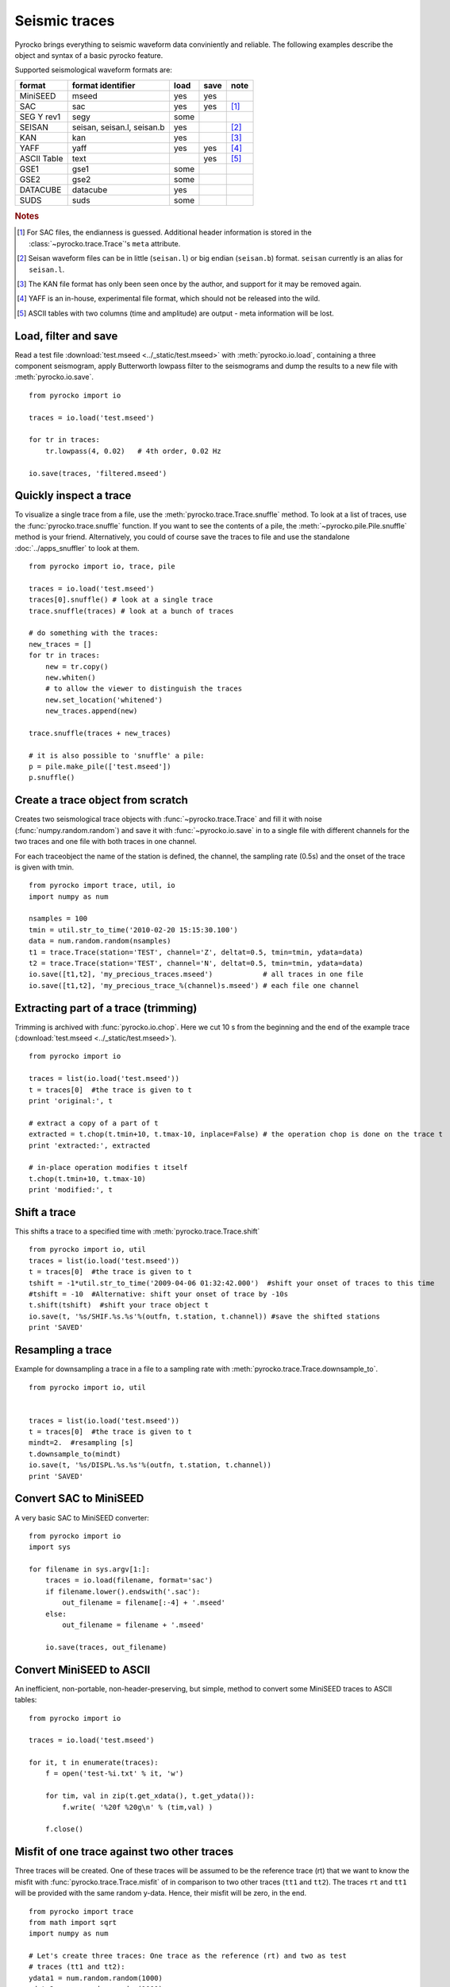 Seismic traces
===============

Pyrocko brings everything to seismic waveform data conviniently and reliable. The following examples describe the object and syntax of a basic pyrocko feature.

Supported seismological waveform formats are:

============ =========================== ========= ======== ======
format       format identifier           load      save     note
============ =========================== ========= ======== ======
MiniSEED     mseed                       yes       yes
SAC          sac                         yes       yes      [#f1]_
SEG Y rev1   segy                        some
SEISAN       seisan, seisan.l, seisan.b  yes                [#f2]_
KAN          kan                         yes                [#f3]_
YAFF         yaff                        yes       yes      [#f4]_
ASCII Table  text                                  yes      [#f5]_
GSE1         gse1                        some
GSE2         gse2                        some
DATACUBE     datacube                    yes
SUDS         suds                        some
============ =========================== ========= ======== ======

.. rubric:: Notes

.. [#f1] For SAC files, the endianness is guessed. Additional header
    information is stored in the :class:`~pyrocko.trace.Trace`'s ``meta`` attribute.
.. [#f2] Seisan waveform files can be in little (``seisan.l``) or big endian
    (``seisan.b``) format. ``seisan`` currently is an alias for ``seisan.l``.
.. [#f3] The KAN file format has only been seen once by the author, and support
    for it may be removed again.
.. [#f4] YAFF is an in-house, experimental file format, which should not be
    released into the wild.
.. [#f5] ASCII tables with two columns (time and amplitude) are output - meta
    information will be lost.

Load, filter and save
----------------------

Read a test file :download:`test.mseed <../_static/test.mseed>` with :meth:`pyrocko.io.load`, containing a three component seismogram, apply Butterworth lowpass filter to the seismograms and dump the results to a new file with :meth:`pyrocko.io.save`.

::

    from pyrocko import io

    traces = io.load('test.mseed')
   
    for tr in traces:
        tr.lowpass(4, 0.02)   # 4th order, 0.02 Hz
    
    io.save(traces, 'filtered.mseed')

Quickly inspect a trace
-----------------------

To visualize a single trace from a file, use the :meth:`pyrocko.trace.Trace.snuffle` method. To look at a list of traces, use the :func:`pyrocko.trace.snuffle` function. If you want to see the contents of a pile, the :meth:`~pyrocko.pile.Pile.snuffle` method is your friend. Alternatively, you could of course save the traces to file and use the standalone :doc:`../apps_snuffler` to look at them.

::
     
    from pyrocko import io, trace, pile

    traces = io.load('test.mseed')
    traces[0].snuffle() # look at a single trace
    trace.snuffle(traces) # look at a bunch of traces

    # do something with the traces:
    new_traces = []
    for tr in traces:
        new = tr.copy()
        new.whiten()
        # to allow the viewer to distinguish the traces
        new.set_location('whitened') 
        new_traces.append(new)

    trace.snuffle(traces + new_traces)

    # it is also possible to 'snuffle' a pile:
    p = pile.make_pile(['test.mseed'])
    p.snuffle()


Create a trace object from scratch
----------------------------------

Creates two seismological trace objects with :func:`~pyrocko.trace.Trace` and fill it with noise (:func:`numpy.random.random`) and save it with :func:`~pyrocko.io.save`
in to a single file with different channels for the two traces and one file with both traces in one channel.

For each traceobject the name of the station is defined, the channel, the sampling rate (0.5s) and the onset of the trace is given with tmin.

::

    from pyrocko import trace, util, io
    import numpy as num

    nsamples = 100
    tmin = util.str_to_time('2010-02-20 15:15:30.100')
    data = num.random.random(nsamples)
    t1 = trace.Trace(station='TEST', channel='Z', deltat=0.5, tmin=tmin, ydata=data)
    t2 = trace.Trace(station='TEST', channel='N', deltat=0.5, tmin=tmin, ydata=data)
    io.save([t1,t2], 'my_precious_traces.mseed')            # all traces in one file
    io.save([t1,t2], 'my_precious_trace_%(channel)s.mseed') # each file one channel

Extracting part of a trace (trimming)
-------------------------------------

Trimming is archived with :func:`pyrocko.io.chop`. Here we cut 10 s from the beginning and the end of the example trace (:download:`test.mseed <../_static/test.mseed>`).

::

    from pyrocko import io
    
    traces = list(io.load('test.mseed'))
    t = traces[0]  #the trace is given to t  
    print 'original:', t
    
    # extract a copy of a part of t
    extracted = t.chop(t.tmin+10, t.tmax-10, inplace=False) # the operation chop is done on the trace t
    print 'extracted:', extracted
    
    # in-place operation modifies t itself
    t.chop(t.tmin+10, t.tmax-10)
    print 'modified:', t
    
    

Shift a trace
--------------------------
This shifts a trace to a specified time with :meth:`pyrocko.trace.Trace.shift`

::

    from pyrocko import io, util
    traces = list(io.load('test.mseed'))
    t = traces[0]  #the trace is given to t  
    tshift = -1*util.str_to_time('2009-04-06 01:32:42.000')  #shift your onset of traces to this time
    #tshift = -10  #Alternative: shift your onset of trace by -10s
    t.shift(tshift)  #shift your trace object t
    io.save(t, '%s/SHIF.%s.%s'%(outfn, t.station, t.channel)) #save the shifted stations
    print 'SAVED'
    

    
    

Resampling a trace
--------------------------

Example for downsampling a trace in a file to a sampling rate with :meth:`pyrocko.trace.Trace.downsample_to`.

::

    from pyrocko import io, util


    traces = list(io.load('test.mseed'))
    t = traces[0]  #the trace is given to t  
    mindt=2.  #resampling [s]    
    t.downsample_to(mindt)
    io.save(t, '%s/DISPL.%s.%s'%(outfn, t.station, t.channel))
    print 'SAVED'
    

    
    


Convert SAC to MiniSEED
-----------------------

A very basic SAC to MiniSEED converter:

::

    from pyrocko import io
    import sys

    for filename in sys.argv[1:]:
        traces = io.load(filename, format='sac')
        if filename.lower().endswith('.sac'):
            out_filename = filename[:-4] + '.mseed'
        else:
            out_filename = filename + '.mseed'

        io.save(traces, out_filename)


Convert MiniSEED to ASCII
-------------------------

An inefficient, non-portable, non-header-preserving, but simple, method to convert some MiniSEED traces to ASCII tables::

    from pyrocko import io
    
    traces = io.load('test.mseed')
    
    for it, t in enumerate(traces):
        f = open('test-%i.txt' % it, 'w')
        
        for tim, val in zip(t.get_xdata(), t.get_ydata()):
            f.write( '%20f %20g\n' % (tim,val) )
        
        f.close()


Misfit of one trace against two other traces
---------------------------------------------

Three traces will be created. One of these traces will be assumed to be the reference trace (rt) that we want to know the misfit with :func:`pyrocko.trace.Trace.misfit` of in comparison to two other traces (``tt1`` and ``tt2``). The traces ``rt`` and ``tt1`` will be provided with the same random y-data. Hence, their misfit will be zero, in the end.

::

    from pyrocko import trace
    from math import sqrt
    import numpy as num
    
    # Let's create three traces: One trace as the reference (rt) and two as test 
    # traces (tt1 and tt2):
    ydata1 = num.random.random(1000)
    ydata2 = num.random.random(1000)
    rt = trace.Trace(station='REF', ydata=ydata1)
    candidate1 = trace.Trace(station='TT1', ydata=ydata1)
    candidate2 = trace.Trace(station='TT2', ydata=ydata2)
    
    # Define a fader to apply before fft.
    taper = trace.CosFader(xfade=5)
    
    # Define a frequency response to apply before performing the inverse fft.
    # This can be basically any funtion, as long as it contains a function called
    # *evaluate*, which evaluates the frequency response function at a given list
    # of frequencies.
    # Please refer to the :class:`FrequencyResponse` class or its subclasses for
    # examples.
    # However, we are going to use a butterworth low-pass filter in this example.
    bw_filter = trace.ButterworthResponse(corner=2,
                                          order=4,
                                          type='low')
    
    # Combine all information in one misfit setup:
    setup = trace.MisfitSetup(description='An Example Setup',
                              norm=2,
                              taper=taper,
                              filter=bw_filter,
                              domain='time_domain')
    
    # Calculate misfits of each candidate against the reference trace:
    for candidate in [candidate1, candidate2]:
        misfit = rt.misfit(candidate=candidate, setup=setup)
        print 'misfit: %s, normalization: %s' % misfit
    
    # Finally, dump the misfit setup that has been used as a yaml file for later
    # re-use:
    setup.dump(filename='my_misfit_setup.txt')
    
If we wanted to reload our misfit setup, guts provides the iload_all() method for 
that purpose:

::

    from pyrocko.guts import load
    from pyrocko.trace import MisfitSetup 
    
    setup = load(filename='my_misfit_setup.txt')
    
    # now, we can change for example only the domain:
    setup.domain = 'frequency_domain'
    
    print setup


Restitute to displacement using poles and zeros
--------------------------------------------------

Often we want to deconvolve instrument responses from seismograms. The method
:meth:`pyrocko.trace.Trace.transfer` implements a convolution with a
transfer function in the frequency domain. This method takes as argument a
transfer function object which 'knows' how to compute values of the transfer
function at given frequencies. The trace module provides a few different
transfer functions, but it is also possible to write a custom transfer
function. For a transfer function given as poles and zeros, we can use
instances of the class :class:`pyrocko.trace.PoleZeroResponse`. There is
also a class :class:`pyrocko.trace.InverseEvalrespResponse`, which uses the common ``RESP`` files through the ``evalresp`` library.

Here is a complete example using a SAC pole-zero file (:download:`STS2-Generic.polezero.txt <../_static/STS2-Generic.polezero.txt>`) to deconvolve the transfer function from an example seismogram

::

    from pyrocko import pz, io, trace
    
    # read poles and zeros from SAC format pole-zero file
    zeros, poles, constant = pz.read_sac_zpk('STS2-Generic.polezero.txt')
    
    zeros.append(0.0j)  # one more for displacement
    
    # create pole-zero response function object for restitution, so poles and zeros
    # from the response file are swapped here.
    rest_sts2 = trace.PoleZeroResponse(poles, zeros, 1./constant)
    
    traces = io.load('test.mseed')
    out_traces = []
    for trace in traces:
        
        displacement =  trace.transfer(
            1000.,                       # rise and fall of time domain taper in [s]
            (0.001, 0.002, 5., 10.),     # frequency domain taper in [Hz]
            transfer_function=rest_sts2)
        
        # change channel id, so we can distinguish the traces in a trace viewer.
        displacement.set_codes(channel='D'+trace.channel[-1])
        
        out_traces.append(displacement)
            
    io.save(out_traces, 'displacement.mseed')
